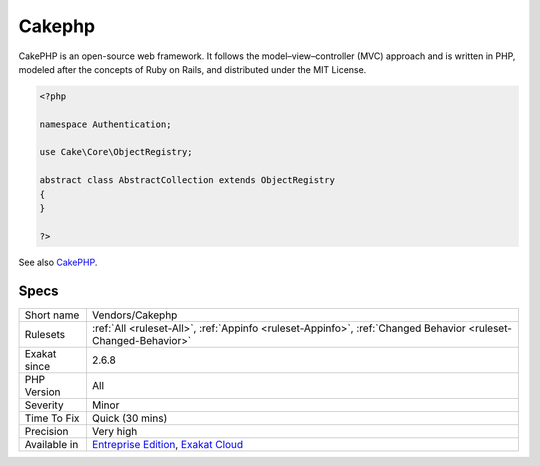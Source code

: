 .. _vendors-cakephp:

.. _cakephp:

Cakephp
+++++++

.. meta\:\:
	:description:
		Cakephp: This rules reports when the source code is based on the CakePHP framework.
	:twitter:card: summary_large_image
	:twitter:site: @exakat
	:twitter:title: Cakephp
	:twitter:description: Cakephp: This rules reports when the source code is based on the CakePHP framework
	:twitter:creator: @exakat
	:twitter:image:src: https://www.exakat.io/wp-content/uploads/2020/06/logo-exakat.png
	:og:image: https://www.exakat.io/wp-content/uploads/2020/06/logo-exakat.png
	:og:title: Cakephp
	:og:type: article
	:og:description: This rules reports when the source code is based on the CakePHP framework
	:og:url: https://php-tips.readthedocs.io/en/latest/tips/Vendors/Cakephp.html
	:og:locale: en
  This rules reports when the source code is based on the CakePHP framework.

CakePHP is an open-source web framework. It follows the model–view–controller (MVC) approach and is written in PHP, modeled after the concepts of Ruby on Rails, and distributed under the MIT License.


.. code-block:: php
   
   <?php
   
   namespace Authentication;
   
   use Cake\Core\ObjectRegistry;
   
   abstract class AbstractCollection extends ObjectRegistry
   {
   }
   
   ?>

See also `CakePHP <https://cakephp.org/>`_.


Specs
_____

+--------------+-------------------------------------------------------------------------------------------------------------------------+
| Short name   | Vendors/Cakephp                                                                                                         |
+--------------+-------------------------------------------------------------------------------------------------------------------------+
| Rulesets     | :ref:`All <ruleset-All>`, :ref:`Appinfo <ruleset-Appinfo>`, :ref:`Changed Behavior <ruleset-Changed-Behavior>`          |
+--------------+-------------------------------------------------------------------------------------------------------------------------+
| Exakat since | 2.6.8                                                                                                                   |
+--------------+-------------------------------------------------------------------------------------------------------------------------+
| PHP Version  | All                                                                                                                     |
+--------------+-------------------------------------------------------------------------------------------------------------------------+
| Severity     | Minor                                                                                                                   |
+--------------+-------------------------------------------------------------------------------------------------------------------------+
| Time To Fix  | Quick (30 mins)                                                                                                         |
+--------------+-------------------------------------------------------------------------------------------------------------------------+
| Precision    | Very high                                                                                                               |
+--------------+-------------------------------------------------------------------------------------------------------------------------+
| Available in | `Entreprise Edition <https://www.exakat.io/entreprise-edition>`_, `Exakat Cloud <https://www.exakat.io/exakat-cloud/>`_ |
+--------------+-------------------------------------------------------------------------------------------------------------------------+


